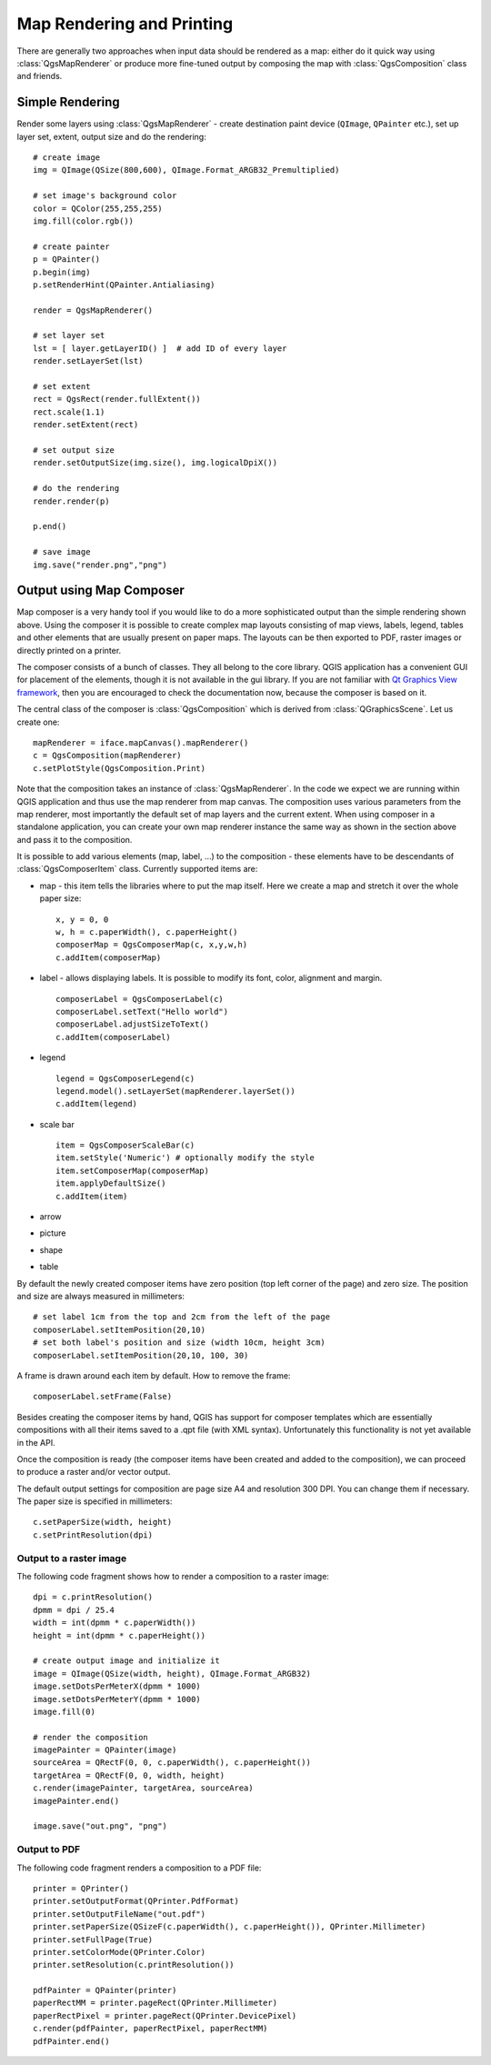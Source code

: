 .. index:: map rendering, map printing

.. _composer:

Map Rendering and Printing
==========================

There are generally two approaches when input data should be rendered as a map: either do it quick way using :class:`QgsMapRenderer` or
produce more fine-tuned output by composing the map with :class:`QgsComposition` class and friends.

.. index:: map rendering; simple

Simple Rendering
----------------

Render some layers using :class:`QgsMapRenderer` - create destination paint device (``QImage``, ``QPainter`` etc.), set up layer set, extent, output size and do the rendering::

  # create image
  img = QImage(QSize(800,600), QImage.Format_ARGB32_Premultiplied)

  # set image's background color
  color = QColor(255,255,255)
  img.fill(color.rgb())

  # create painter
  p = QPainter()
  p.begin(img)
  p.setRenderHint(QPainter.Antialiasing)

  render = QgsMapRenderer()

  # set layer set
  lst = [ layer.getLayerID() ]  # add ID of every layer
  render.setLayerSet(lst)

  # set extent
  rect = QgsRect(render.fullExtent())
  rect.scale(1.1)
  render.setExtent(rect)

  # set output size
  render.setOutputSize(img.size(), img.logicalDpiX())

  # do the rendering
  render.render(p)

  p.end()

  # save image
  img.save("render.png","png")

.. index:: output; using Map Composer

Output using Map Composer
-------------------------

Map composer is a very handy tool if you would like to do a more sophisticated output than the simple rendering shown above.
Using the composer it is possible to create complex map layouts consisting of map views, labels, legend, tables and other
elements that are usually present on paper maps. The layouts can be then exported to PDF, raster images or directly printed
on a printer.

The composer consists of a bunch of classes. They all belong to the core library. QGIS application has a convenient GUI
for placement of the elements, though it is not available in the gui library.
If you are not familiar with `Qt Graphics View framework <http://doc.qt.nokia.com/stable/graphicsview.html>`_, then you are
encouraged to check the documentation now, because the composer is based on it.

The central class of the composer is :class:`QgsComposition` which is derived from :class:`QGraphicsScene`. Let us create
one::

  mapRenderer = iface.mapCanvas().mapRenderer()
  c = QgsComposition(mapRenderer)
  c.setPlotStyle(QgsComposition.Print)

Note that the composition takes an instance of :class:`QgsMapRenderer`. In the code we expect we are running within QGIS
application and thus use the map renderer from map canvas. The composition uses various parameters from the map renderer,
most importantly the default set of map layers and the current extent. When using composer in a standalone application,
you can create your own map renderer instance the same way as shown in the section above and pass it to the composition.

It is possible to add various elements (map, label, ...) to the composition - these elements have to be descendants
of :class:`QgsComposerItem` class. Currently supported items are:

* map - this item tells the libraries where to put the map itself. Here we create a map and stretch it over the whole paper size::
  
    x, y = 0, 0
    w, h = c.paperWidth(), c.paperHeight()
    composerMap = QgsComposerMap(c, x,y,w,h)
    c.addItem(composerMap)

* label - allows displaying labels. It is possible to modify its font, color, alignment and margin.
  ::

    composerLabel = QgsComposerLabel(c)
    composerLabel.setText("Hello world")
    composerLabel.adjustSizeToText()
    c.addItem(composerLabel)

* legend
  ::

    legend = QgsComposerLegend(c)
    legend.model().setLayerSet(mapRenderer.layerSet())
    c.addItem(legend)

* scale bar
  ::

    item = QgsComposerScaleBar(c)
    item.setStyle('Numeric') # optionally modify the style
    item.setComposerMap(composerMap)
    item.applyDefaultSize()
    c.addItem(item)

* arrow
* picture
* shape
* table

By default the newly created composer items have zero position (top left corner of the page) and zero size.
The position and size are always measured in millimeters::

  # set label 1cm from the top and 2cm from the left of the page
  composerLabel.setItemPosition(20,10)
  # set both label's position and size (width 10cm, height 3cm)
  composerLabel.setItemPosition(20,10, 100, 30)

A frame is drawn around each item by default. How to remove the frame::

  composerLabel.setFrame(False)


Besides creating the composer items by hand, QGIS has support for composer templates which are essentially compositions
with all their items saved to a .qpt file (with XML syntax). Unfortunately this functionality is not yet available in the API.

Once the composition is ready (the composer items have been created and added to the composition), we can
proceed to produce a raster and/or vector output.

The default output settings for composition are page size A4 and resolution 300 DPI. You can change them if necessary. The paper
size is specified in millimeters::

  c.setPaperSize(width, height)
  c.setPrintResolution(dpi)

.. index:: output; raster image

Output to a raster image
~~~~~~~~~~~~~~~~~~~~~~~~

The following code fragment shows how to render a composition to a raster image::

  dpi = c.printResolution()
  dpmm = dpi / 25.4
  width = int(dpmm * c.paperWidth())
  height = int(dpmm * c.paperHeight())

  # create output image and initialize it
  image = QImage(QSize(width, height), QImage.Format_ARGB32)
  image.setDotsPerMeterX(dpmm * 1000)
  image.setDotsPerMeterY(dpmm * 1000)
  image.fill(0)

  # render the composition
  imagePainter = QPainter(image)
  sourceArea = QRectF(0, 0, c.paperWidth(), c.paperHeight())
  targetArea = QRectF(0, 0, width, height)
  c.render(imagePainter, targetArea, sourceArea)
  imagePainter.end()

  image.save("out.png", "png")

.. index:: output; PDF

Output to PDF
~~~~~~~~~~~~~

The following code fragment renders a composition to a PDF file::

  printer = QPrinter()
  printer.setOutputFormat(QPrinter.PdfFormat)
  printer.setOutputFileName("out.pdf")
  printer.setPaperSize(QSizeF(c.paperWidth(), c.paperHeight()), QPrinter.Millimeter)
  printer.setFullPage(True)
  printer.setColorMode(QPrinter.Color)
  printer.setResolution(c.printResolution())
  
  pdfPainter = QPainter(printer)
  paperRectMM = printer.pageRect(QPrinter.Millimeter)
  paperRectPixel = printer.pageRect(QPrinter.DevicePixel)
  c.render(pdfPainter, paperRectPixel, paperRectMM)
  pdfPainter.end()


